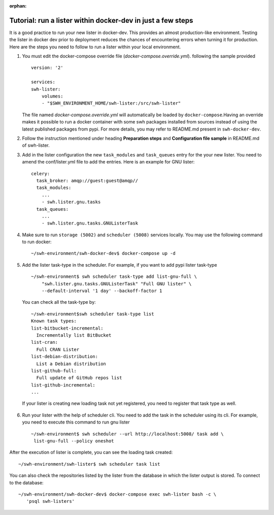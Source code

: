 
:orphan:

.. _run-lister-tutorial:

Tutorial: run a lister within docker-dev in just a few steps
=====================================================================

It is a good practice to run your new lister in docker-dev. This provides an almost
production-like environment. Testing the lister in docker dev prior to deployment
reduces the chances of encountering errors when turning it for production.
Here are the steps you need to follow to run a lister within your local environment.


1. You must edit the docker-compose override file (`docker-compose.override.yml`).
   following the sample provided ::

        version: '2'

        services:
        swh-lister:
            volumes:
            - "$SWH_ENVIRONMENT_HOME/swh-lister:/src/swh-lister"

   The file named `docker-compose.override.yml` will automatically be loaded by
   ``docker-compose``.Having an override makes it possible to run a docker container
   with some swh packages installed from sources instead of using the latest
   published packages from pypi. For more details, you may refer to README.md
   present in ``swh-docker-dev``.
2. Follow the instruction mentioned under heading **Preparation steps** and
   **Configuration file sample** in README.md of swh-lister.
3. Add in the lister configuration the new ``task_modules`` and ``task_queues``
   entry for the your new lister. You need to amend the conf/lister.yml file to
   add the entries. Here is an example for GNU lister::

    celery:
      task_broker: amqp://guest:guest@amqp//
      task_modules:
        ...
        - swh.lister.gnu.tasks
      task_queues:
        ...
        - swh.lister.gnu.tasks.GNUListerTask

4. Make sure to run ``storage (5002)`` and ``scheduler (5008)`` services locally.
   You may use the following command to run docker::

    ~/swh-environment/swh-docker-dev$ docker-compose up -d

5. Add the lister task-type in the scheduler.  For example, if you want to
   add pypi lister task-type ::

    ~/swh-environment$ swh scheduler task-type add list-gnu-full \
        "swh.lister.gnu.tasks.GNUListerTask" "Full GNU lister" \
        --default-interval '1 day' --backoff-factor 1

  You can check all the task-type by::

    ~/swh-environment$swh scheduler task-type list
    Known task types:
    list-bitbucket-incremental:
      Incrementally list BitBucket
    list-cran:
      Full CRAN Lister
    list-debian-distribution:
      List a Debian distribution
    list-github-full:
      Full update of GitHub repos list
    list-github-incremental:
    ...

  If your lister is creating new loading task not yet registered, you need
  to register that task type as well.

6. Run your lister with the help of scheduler cli. You need to add the task in
   the scheduler using its cli. For example, you need to execute this command
   to run gnu lister ::

     ~/swh-environment$ swh scheduler --url http://localhost:5008/ task add \
      list-gnu-full --policy oneshot

After the execution of lister is complete, you can see the loading task created::

    ~/swh-environment/swh-lister$ swh scheduler task list

You can also check the repositories listed by the lister from the database in
which the lister output is stored. To connect to the database::

    ~/swh-environment/swh-docker-dev$ docker-compose exec swh-lister bash -c \
       'psql swh-listers'

